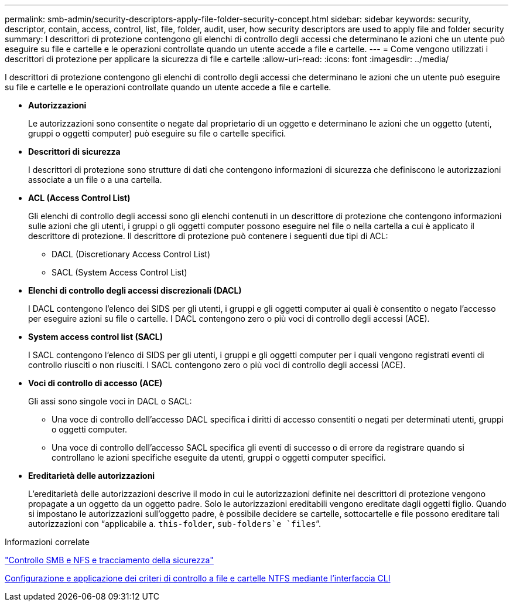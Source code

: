 ---
permalink: smb-admin/security-descriptors-apply-file-folder-security-concept.html 
sidebar: sidebar 
keywords: security, descriptor, contain, access, control, list, file, folder, audit, user, how security descriptors are used to apply file and folder security 
summary: I descrittori di protezione contengono gli elenchi di controllo degli accessi che determinano le azioni che un utente può eseguire su file e cartelle e le operazioni controllate quando un utente accede a file e cartelle. 
---
= Come vengono utilizzati i descrittori di protezione per applicare la sicurezza di file e cartelle
:allow-uri-read: 
:icons: font
:imagesdir: ../media/


[role="lead"]
I descrittori di protezione contengono gli elenchi di controllo degli accessi che determinano le azioni che un utente può eseguire su file e cartelle e le operazioni controllate quando un utente accede a file e cartelle.

* *Autorizzazioni*
+
Le autorizzazioni sono consentite o negate dal proprietario di un oggetto e determinano le azioni che un oggetto (utenti, gruppi o oggetti computer) può eseguire su file o cartelle specifici.

* *Descrittori di sicurezza*
+
I descrittori di protezione sono strutture di dati che contengono informazioni di sicurezza che definiscono le autorizzazioni associate a un file o a una cartella.

* *ACL (Access Control List)*
+
Gli elenchi di controllo degli accessi sono gli elenchi contenuti in un descrittore di protezione che contengono informazioni sulle azioni che gli utenti, i gruppi o gli oggetti computer possono eseguire nel file o nella cartella a cui è applicato il descrittore di protezione. Il descrittore di protezione può contenere i seguenti due tipi di ACL:

+
** DACL (Discretionary Access Control List)
** SACL (System Access Control List)


* *Elenchi di controllo degli accessi discrezionali (DACL)*
+
I DACL contengono l'elenco dei SIDS per gli utenti, i gruppi e gli oggetti computer ai quali è consentito o negato l'accesso per eseguire azioni su file o cartelle. I DACL contengono zero o più voci di controllo degli accessi (ACE).

* *System access control list (SACL)*
+
I SACL contengono l'elenco di SIDS per gli utenti, i gruppi e gli oggetti computer per i quali vengono registrati eventi di controllo riusciti o non riusciti. I SACL contengono zero o più voci di controllo degli accessi (ACE).

* *Voci di controllo di accesso (ACE)*
+
Gli assi sono singole voci in DACL o SACL:

+
** Una voce di controllo dell'accesso DACL specifica i diritti di accesso consentiti o negati per determinati utenti, gruppi o oggetti computer.
** Una voce di controllo dell'accesso SACL specifica gli eventi di successo o di errore da registrare quando si controllano le azioni specifiche eseguite da utenti, gruppi o oggetti computer specifici.


* *Ereditarietà delle autorizzazioni*
+
L'ereditarietà delle autorizzazioni descrive il modo in cui le autorizzazioni definite nei descrittori di protezione vengono propagate a un oggetto da un oggetto padre. Solo le autorizzazioni ereditabili vengono ereditate dagli oggetti figlio. Quando si impostano le autorizzazioni sull'oggetto padre, è possibile decidere se cartelle, sottocartelle e file possono ereditare tali autorizzazioni con "`applicabile a. `this-folder`, `sub-folders`e `files``".



.Informazioni correlate
link:../nas-audit/index.html["Controllo SMB e NFS e tracciamento della sicurezza"]

xref:configure-apply-audit-policies-ntfs-files-folders-task.adoc[Configurazione e applicazione dei criteri di controllo a file e cartelle NTFS mediante l'interfaccia CLI]
